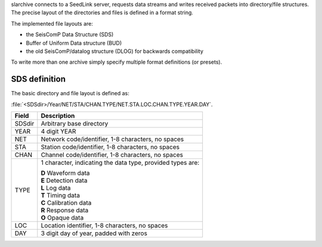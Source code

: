 slarchive connects to a SeedLink server, requests data streams and writes received
packets into directory/file structures. The precise layout of the directories and
files is defined in a format string.

The implemented file layouts are:

- the SeisComP Data Structure (SDS)
- Buffer of Uniform Data structure (BUD)
- the old SeisComP/datalog structure (DLOG) for backwards compatibility

To write more than one archive simply specify multiple format definitions (or presets).

SDS definition
==============

The basic directory and file layout is defined as:

:file:`<SDSdir>/Year/NET/STA/CHAN.TYPE/NET.STA.LOC.CHAN.TYPE.YEAR.DAY`.

+-----------+-----------------------------------------------+
| Field     | Description                                   |
+===========+===============================================+
| SDSdir    | Arbitrary base directory                      |
+-----------+-----------------------------------------------+
| YEAR      | 4 digit YEAR                                  |
+-----------+-----------------------------------------------+
| NET       | Network code/identifier, 1-8 characters,      |
|           | no spaces                                     |
+-----------+-----------------------------------------------+
| STA       | Station code/identifier, 1-8 characters,      |
|           | no spaces                                     |
+-----------+-----------------------------------------------+
| CHAN      | Channel code/identifier, 1-8 characters,      |
|           | no spaces                                     |
+-----------+-----------------------------------------------+
| TYPE      | 1 character, indicating the data type,        |
|           | provided types are:                           |
|           |                                               |
|           | | **D** Waveform data                         |
|           | | **E** Detection data                        |
|           | | **L** Log data                              |
|           | | **T** Timing data                           |
|           | | **C** Calibration data                      |
|           | | **R** Response data                         |
|           | | **O** Opaque data                           |
|           |                                               |
+-----------+-----------------------------------------------+
| LOC       | Location identifier, 1-8 characters,          |
|           | no spaces                                     |
+-----------+-----------------------------------------------+
| DAY       | 3 digit day of year, padded with zeros        |
+-----------+-----------------------------------------------+
